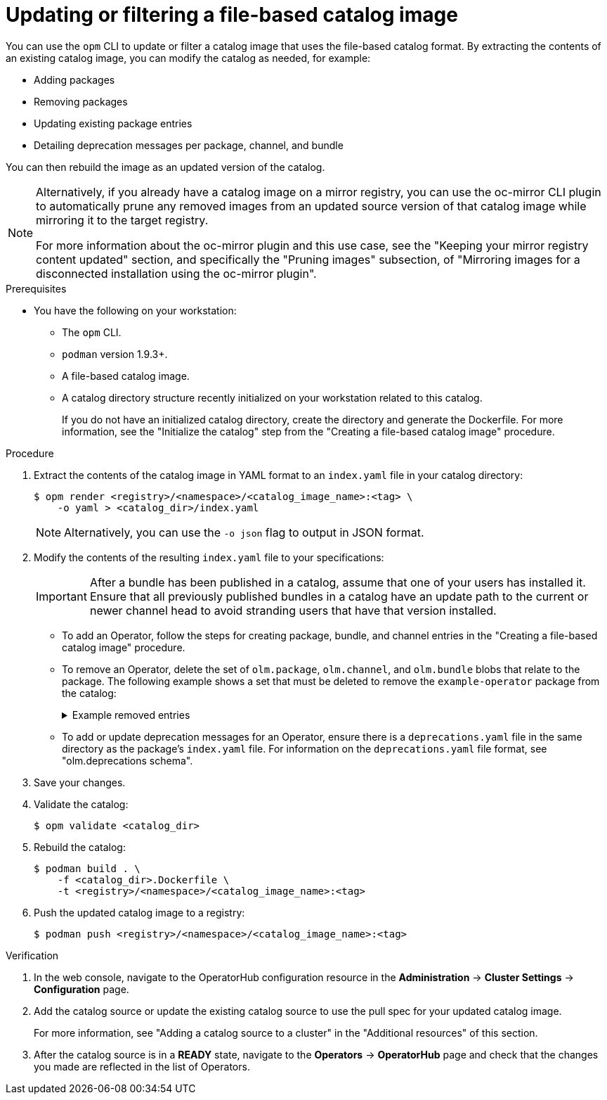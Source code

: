 // Module included in the following assemblies:
//
// * operators/admin/olm-managing-custom-catalogs.adoc

ifdef::openshift-origin[]
:registry-image: quay.io/operator-framework/opm:latest
endif::[]
ifndef::openshift-origin[]
:registry-image: registry.redhat.io/openshift4/ose-operator-registry-rhel9:v{product-version}
endif::[]

:_mod-docs-content-type: PROCEDURE
[id="olm-filtering-fbc_{context}"]
= Updating or filtering a file-based catalog image

You can use the `opm` CLI to update or filter a catalog image that uses the file-based catalog format. By extracting the contents of an existing catalog image, you can modify the catalog as needed, for example:

* Adding packages
* Removing packages
* Updating existing package entries
* Detailing deprecation messages per package, channel, and bundle

You can then rebuild the image as an updated version of the catalog.

// This note points to a topic that's excluded from OSD and ROSA.
ifndef::openshift-dedicated,openshift-rosa[]
[NOTE]
====
Alternatively, if you already have a catalog image on a mirror registry, you can use the oc-mirror CLI plugin to automatically prune any removed images from an updated source version of that catalog image while mirroring it to the target registry.

For more information about the oc-mirror plugin and this use case, see the "Keeping your mirror registry content updated" section, and specifically the "Pruning images" subsection, of "Mirroring images for a disconnected installation using the oc-mirror plugin".
====
endif::openshift-dedicated,openshift-rosa[]

.Prerequisites
* You have the following on your workstation:
** The `opm` CLI.
** `podman` version 1.9.3+.
** A file-based catalog image.
** A catalog directory structure recently initialized on your workstation related to this catalog.
+
If you do not have an initialized catalog directory, create the directory and generate the Dockerfile. For more information, see the "Initialize the catalog" step from the "Creating a file-based catalog image" procedure.

.Procedure

. Extract the contents of the catalog image in YAML format to an `index.yaml` file in your catalog directory:
+
[source,terminal]
----
$ opm render <registry>/<namespace>/<catalog_image_name>:<tag> \
    -o yaml > <catalog_dir>/index.yaml
----
+
[NOTE]
====
Alternatively, you can use the `-o json` flag to output in JSON format.
====

. Modify the contents of the resulting `index.yaml` file to your specifications:
+
[IMPORTANT]
====
After a bundle has been published in a catalog, assume that one of your users has installed it. Ensure that all previously published bundles in a catalog have an update path to the current or newer channel head to avoid stranding users that have that version installed.
====
+
--
* To add an Operator, follow the steps for creating package, bundle, and channel entries in the "Creating a file-based catalog image" procedure.

* To remove an Operator, delete the set of `olm.package`, `olm.channel`, and `olm.bundle` blobs that relate to the package. The following example shows a set that must be deleted to remove the `example-operator` package from the catalog:
+
.Example removed entries
[%collapsible]
====
[source,yaml]
----
---
defaultChannel: release-2.7
icon:
  base64data: <base64_string>
  mediatype: image/svg+xml
name: example-operator
schema: olm.package
---
entries:
- name: example-operator.v2.7.0
  skipRange: '>=2.6.0 <2.7.0'
- name: example-operator.v2.7.1
  replaces: example-operator.v2.7.0
  skipRange: '>=2.6.0 <2.7.1'
- name: example-operator.v2.7.2
  replaces: example-operator.v2.7.1
  skipRange: '>=2.6.0 <2.7.2'
- name: example-operator.v2.7.3
  replaces: example-operator.v2.7.2
  skipRange: '>=2.6.0 <2.7.3'
- name: example-operator.v2.7.4
  replaces: example-operator.v2.7.3
  skipRange: '>=2.6.0 <2.7.4'
name: release-2.7
package: example-operator
schema: olm.channel
---
image: example.com/example-inc/example-operator-bundle@sha256:<digest>
name: example-operator.v2.7.0
package: example-operator
properties:
- type: olm.gvk
  value:
    group: example-group.example.io
    kind: MyObject
    version: v1alpha1
- type: olm.gvk
  value:
    group: example-group.example.io
    kind: MyOtherObject
    version: v1beta1
- type: olm.package
  value:
    packageName: example-operator
    version: 2.7.0
- type: olm.bundle.object
  value:
    data: <base64_string>
- type: olm.bundle.object
  value:
    data: <base64_string>
relatedImages:
- image: example.com/example-inc/example-related-image@sha256:<digest>
  name: example-related-image
schema: olm.bundle
---
----
====

* To add or update deprecation messages for an Operator, ensure there is a `deprecations.yaml` file in the same directory as the package's `index.yaml` file. For information on the `deprecations.yaml` file format, see "olm.deprecations schema".
--

. Save your changes.

. Validate the catalog:
+
[source,terminal]
----
$ opm validate <catalog_dir>
----

. Rebuild the catalog:
+
[source,terminal]
----
$ podman build . \
    -f <catalog_dir>.Dockerfile \
    -t <registry>/<namespace>/<catalog_image_name>:<tag>
----

. Push the updated catalog image to a registry:
+
[source,terminal]
----
$ podman push <registry>/<namespace>/<catalog_image_name>:<tag>
----

.Verification

. In the web console, navigate to the OperatorHub configuration resource in the *Administration* -> *Cluster Settings* -> *Configuration* page.

. Add the catalog source or update the existing catalog source to use the pull spec for your updated catalog image.
+
For more information, see "Adding a catalog source to a cluster" in the "Additional resources" of this section.

. After the catalog source is in a *READY* state, navigate to the *Operators* -> *OperatorHub* page and check that the changes you made are reflected in the list of Operators.

